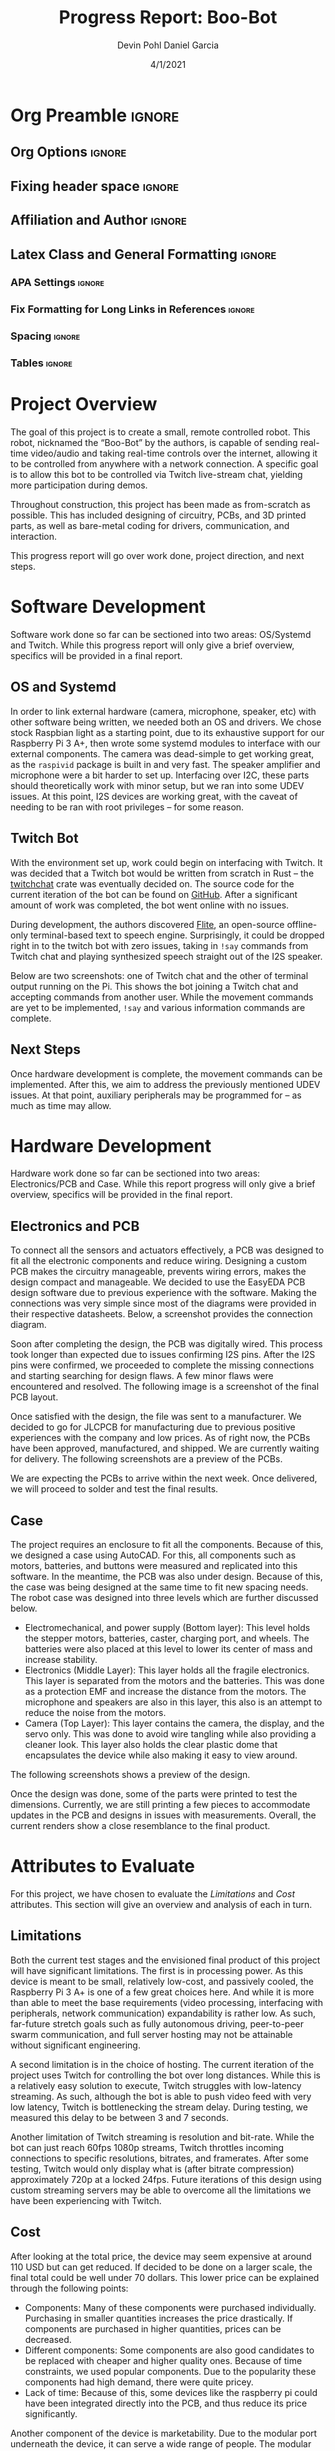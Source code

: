 #+title: Progress Report: Boo-Bot
#+author: Devin Pohl
#+author: Daniel Garcia
#+date: 4/1/2021
#+description: Semester Project: midway report on current progress

# This whole section is setup for org-mode formatting; no content here
# This has been copied and modified from one of @Shizcow's academic essays
* Org Preamble                                                       :ignore:
** Org Options                                                      :ignore:
# Do not export table of contents
# Use smart quotes
# Do not export TODO/progress tracking
#+options: toc:nil ':t todo:nil

** Fixing header space                                              :ignore:
# lots of extra space in the title for some reason; fix it
#+LaTeX_HEADER: \usepackage{titling}
#+latex_header: \usepackage{authblk}
#+LaTeX_HEADER: \setlength{\droptitle}{-6em}

** Affiliation and Author                                           :ignore:
# also include affiliation -- breaks #+author though so need to restate
#+latex_header: \author{\vspace{-1em}Daniel Garcia}
#+latex_header: \author{Devin Pohl}
#+latex_header: \affil{CS 370\vspace{-5em}}
#+latex: \vspace{-2.5em}

** Latex Class and General Formatting                               :ignore:
*** APA Settings                                                   :ignore:
#+LaTeX_class: apa7
#+LaTeX_CLASS_OPTIONS: [man,11pt]
#+LaTeX_HEADER: \shorttitle{}

*** Fix Formatting for Long Links in References                    :ignore:
#+LaTeX_HEADER: \def\UrlBreaks{\do\/\do-}

*** Spacing                                                        :ignore:
#+LaTeX_HEADER: \usepackage{setspace}
#+LaTeX_HEADER: \singlespace
#+LaTeX_HEADER: \setlength\parskip{1em plus 0.2em minus 0.1em}

# make lists compact
#+LaTeX_HEADER: \usepackage{enumitem}
#+LaTeX_HEADER: \setlist[itemize]{noitemsep, topsep=-0.9em}

*** Tables                                                         :ignore:
#+LaTeX_HEADER: \usepackage{array}
#+LaTeX_HEADER: \newcolumntype{P}[1]{>{\centering\arraybackslash}p{#1}}

* DONE Project Overview
# > A specific goal is to allow this bot to be controlled via Twitch live-stream chat, yielding more participation during demos.
# So I'm restating most of this

The goal of this project is to create a small, remote controlled robot.
This robot, nicknamed the "Boo-Bot" by the authors, is capable of sending real-time video/audio and taking real-time controls over the internet, allowing it to be controlled from anywhere with a network connection.
A specific goal is to allow this bot to be controlled via Twitch live-stream chat, yielding more participation during demos.

Throughout construction, this project has been made as from-scratch as possible. This has included designing of circuitry, PCBs, and 3D printed parts, as well as bare-metal coding for drivers, communication, and interaction.

This progress report will go over work done, project direction, and next steps.

* DONE Software Development
# At this point you must have acquired and installed all the software needed and should have made some progress in developing the code needed.

Software work done so far can be sectioned into two areas: OS/Systemd and Twitch. While this progress report will only give a brief overview, specifics will be provided in a final report.

** DONE OS and Systemd

In order to link external hardware (camera, microphone, speaker, etc) with other software being written, we needed both an OS and drivers. We chose stock Raspbian light as a starting point, due to its exhaustive support for our Raspberry Pi 3 A+, then wrote some systemd modules to interface with our external components. The camera was dead-simple to get working great, as the =raspivid= package is built in and very fast. The speaker amplifier and microphone were a bit harder to set up. Interfacing over I2C, these parts should theoretically work with minor setup, but we ran into some UDEV issues. At this point, I2S devices are working great, with the caveat of needing to be ran with root privileges -- for some reason.

** DONE Twitch Bot

With the environment set up, work could begin on interfacing with Twitch. It was decided that a Twitch bot would be written from scratch in Rust -- the [[https://crates.io/crates/twitchchat][twitchchat]] crate was eventually decided on. The source code for the current iteration of the bot can be found on [[https://github.com/Shizcow/BooBot/tree/master/src/twitch][GitHub]]. After a significant amount of work was completed, the bot went online with no issues.

During development, the authors discovered [[https://github.com/festvox/flite][Flite]], an open-source offline-only terminal-based text to speech engine. Surprisingly, it could be dropped right in to the twitch bot with zero issues, taking in =!say= commands from Twitch chat and playing synthesized speech straight out of the I2S speaker.

Below are two screenshots: one of Twitch chat and the other of terminal output running on the Pi. This shows the bot joining a Twitch chat and accepting commands from another user. While the movement commands are yet to be implemented, =!say= and various information commands are complete.

#+ATTR_LATEX: :height 6cm :center t
[[./twitch_browser.png]]

#+ATTR_LATEX: :width 0.8\textwidth :center t
[[./twitch_terminal.png]]

** DONE Next Steps

Once hardware development is complete, the movement commands can be implemented. After this, we aim to address the previously mentioned UDEV issues. At that point, auxiliary peripherals may be programmed for -- as much as time may allow.

* DONE Hardware Development
# At this point you must have acquired and installed all the software needed and should have made some progress in developing the code needed.
# Provide Hardware proof of purchase

Hardware work done so far can be sectioned into two areas: Electronics/PCB and Case. While this report progress will only give a brief overview, specifics will be provided in the final report.
 
** Electronics and PCB

To connect all the sensors and actuators effectively, a PCB was designed to fit all the electronic components and reduce wiring. Designing a custom PCB makes the circuitry manageable, prevents wiring errors, makes the design compact and manageable. We decided to use the EasyEDA PCB design software due to previous experience with the software. Making the connections was very simple since most of the diagrams were provided in their respective datasheets. Below, a screenshot provides the connection diagram.  

[[./CircuitDiagram.png]]

 Soon after completing the design, the PCB was digitally wired. This process took longer than expected due to issues confirming I2S pins. After the I2S pins were confirmed, we proceeded to complete the missing connections and starting searching for design flaws. A few minor flaws were encountered and resolved. The following image is a screenshot of the final PCB layout. 

[[./PCBDiagram.png]]

Once satisfied with the design, the file was sent to a manufacturer. We decided to go for JLCPCB for manufacturing due to previous positive experiences with the company and low prices. As of right now, the PCBs have been approved, manufactured, and shipped. We are currently waiting for delivery. The following screenshots are a preview of the PCBs.

[[./PCB.png]]

We are expecting the PCBs to arrive within the next week. Once delivered, we will proceed to solder and test the final results.

** Case

The project requires an enclosure to fit all the components. Because of this, we designed a case using AutoCAD. For this, all components such as motors, batteries, and buttons were measured and replicated into this software. In the meantime, the PCB was also under design. Because of this, the case was being designed at the same time to fit new spacing needs. The robot case was designed into three levels which are further discussed below.

- Electromechanical, and power supply (Bottom layer): This level holds the stepper motors, batteries, caster, charging port, and wheels. The batteries were also placed at this level to lower its center of mass and increase stability.
- Electronics (Middle Layer): This layer holds all the fragile electronics. This layer is separated from the motors and the batteries. This was done as a protection EMF and increase the distance from the motors. The microphone and speakers are also in this layer, this also is an attempt to reduce the noise from the motors.
- Camera (Top Layer): This layer contains the camera, the display, and the servo only. This was done to avoid wire tangling while also providing a cleaner look. This layer also holds the clear plastic dome that encapsulates the device while also making it easy to view around.  

The following screenshots shows a preview of the design. 
[[./Unassembled.png]]

[[./Assembled.png]]

[[./Assembled2.png]]

Once the design was done, some of the parts were printed to test the dimensions. Currently, we are still printing a few pieces to accommodate updates in the PCB and designs in issues with measurements. Overall, the current renders show a close resemblance to the final product.

* DONE Attributes to Evaluate
# You should also mention which attribute of your project you propose to evaluate:
#  - Limitations like resolution, accuracy or response time
#  - Cost and marketability of a device based on your project

For this project, we have chosen to evaluate the /Limitations/ and /Cost/ attributes.
This section will give an overview and analysis of each in turn.

** DONE Limitations

Both the current test stages and the envisioned final product of this project will have significant limitations.
The first is in processing power. As this device is meant to be small, relatively low-cost, and passively cooled, the Raspberry Pi 3 A+ is one of a few great choices here. And while it is more than able to meet the base requirements (video processing, interfacing with peripherals, network communication) expandability is rather low. As such, far-future stretch goals such as fully autonomous driving, peer-to-peer swarm communication, and full server hosting may not be attainable without significant engineering.

A second limitation is in the choice of hosting. The current iteration of the project uses Twitch for controlling the bot over long distances. While this is a relatively easy solution to execute, Twitch struggles with low-latency streaming. As such, although the bot is able to push video feed with very low latency, Twitch is bottlenecking the stream delay. During testing, we measured this delay to be between 3 and 7 seconds.

Another limitation of Twitch streaming is resolution and bit-rate. While the bot can just reach 60fps 1080p streams, Twitch throttles incoming connections to specific resolutions, bitrates, and framerates. After some testing, Twitch would only display what is (after bitrate compression) approximately 720p at a locked 24fps. Future iterations of this design using custom streaming servers may be able to overcome all the limitations we have been experiencing with Twitch.

** DONE Cost
 
After looking at the total price, the device may seem expensive at around 110 USD but can get reduced. If decided to be done on a larger scale, the final total could be well under 70 dollars. This lower price can be explained through the following points:
 - Components: Many of these components were purchased individually. Purchasing in smaller quantities increases the price drastically. If components are purchased in higher quantities, prices can be decreased. 
 - Different components: Some components are also good candidates to be replaced with cheaper and higher quality ones. Because of time constraints, we used popular components. Due to the popularity these components had high demand, there were quite pricey. 
 - Lack of time: Because of this, some devices like the raspberry pi could have been integrated directly into the PCB, and thus reduce its price significantly. 

Another component of the device is marketability. Due to the modular port underneath the device, it can serve a wide range of people. The modular port can be connected to other devices and increase its functionality. Some examples can be a robot sweeper, mopper, surveillance, long-distance calls, etc.

* DONE Bill of Materials
Below is a bill of materials for this project, including all hardware used.
All components are purchased from various EBay stores, with shipping times between one and three weeks.

#+begin_center
#+latex: \footnotesize
#+latex: \renewcommand{\arraystretch}{1.7}
#+ATTR_LATEX: :align r|lr|p{6.5cm}|r
| Amount | Component         | Price Ea ($) | Description                                              | Cost ($) |
|--------+-------------------+--------------+----------------------------------------------------------+----------|
|      2 | Drivers           |         3.16 | A4988 Stepper Motor Driver Module                        |     6.32 |
|      2 | Motors            |         3.98 | MINEBEA NMB 2-phase 4-Wire 18\textdegree{} Stepper Motor |     7.96 |
|      1 | Amp               |         4.99 | MAX98357A I2S Class D amplifier                          |     4.99 |
|      1 | Speaker           |         0.99 | 8 ohm speaker                                            |     0.99 |
|      1 | Lipo              |        15.05 | Lipo battery pack                                        |    15.05 |
|      1 | Microphone        |         7.51 | I2S MEMS Microphone SPH0645LM4H                          |     7.51 |
|      1 | Voltage Regulator |         0.79 | B628 3-24V to 12V 2A Adjustable Boost Step-Up Converter  |     0.79 |
|     10 | Capacitors        |        0.466 | 16v 1000UF Electrolitic SMD                              |     4.66 |
|      1 | Raspberry pi      |        29.99 | Raspberry Pi 3 Model A+ 2018 model                       |    29.99 |
|      1 | 9-axis MPU        |         4.60 | MPU9250 (Gyro, Accelerometer, Compass)                   |     4.60 |
|      1 | ADC               |         1.69 | INA219  DC current and voltage sensor                    |     1.69 |
|      1 | Servo             |         1.79 | SG90 9G Micro Servo Motor                                |     1.79 |
|      1 | Display           |         2.95 | 0.96" I2C OLED Display                                   |     2.95 |
|      1 | SD Card           |         5.00 | 32 GB Class 10 Micro SD Card                             |     5.00 |
|      1 | PLA Filament      |         5.00 | 100g Black PLA filament 1.75 mm                          |     5.00 |
|      1 | PCB               |         8.00 | 5 Custom PCBs from EASY EDA                              |     8.00 |
|--------+-------------------+--------------+----------------------------------------------------------+----------|
|        |                   |              | Total:                                                   |   107.29 |
#+TBLFM: @>$>='(format "%.2f" (apply '+ '(@<<..@>>)));N::@<<$>..@>>$>='(format "%.2f" (* $< $<<<));N

#+latex: \normalsize
#+end_center

